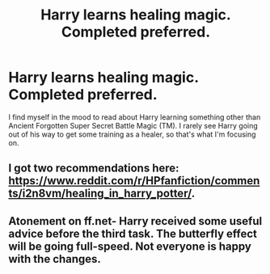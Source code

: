 #+TITLE: Harry learns healing magic. Completed preferred.

* Harry learns healing magic. Completed preferred.
:PROPERTIES:
:Author: KevMan18
:Score: 3
:DateUnix: 1597978888.0
:DateShort: 2020-Aug-21
:FlairText: Request
:END:
I find myself in the mood to read about Harry learning something other than Ancient Forgotten Super Secret Battle Magic (TM). I rarely see Harry going out of his way to get some training as a healer, so that's what I'm focusing on.


** I got two recommendations here: [[https://www.reddit.com/r/HPfanfiction/comments/i2n8vm/healing_in_harry_potter/]].
:PROPERTIES:
:Author: Impossible-Poetry
:Score: 1
:DateUnix: 1597983815.0
:DateShort: 2020-Aug-21
:END:


** Atonement on ff.net- Harry received some useful advice before the third task. The butterfly effect will be going full-speed. Not everyone is happy with the changes.
:PROPERTIES:
:Author: soly_bear
:Score: 1
:DateUnix: 1598065131.0
:DateShort: 2020-Aug-22
:END:

